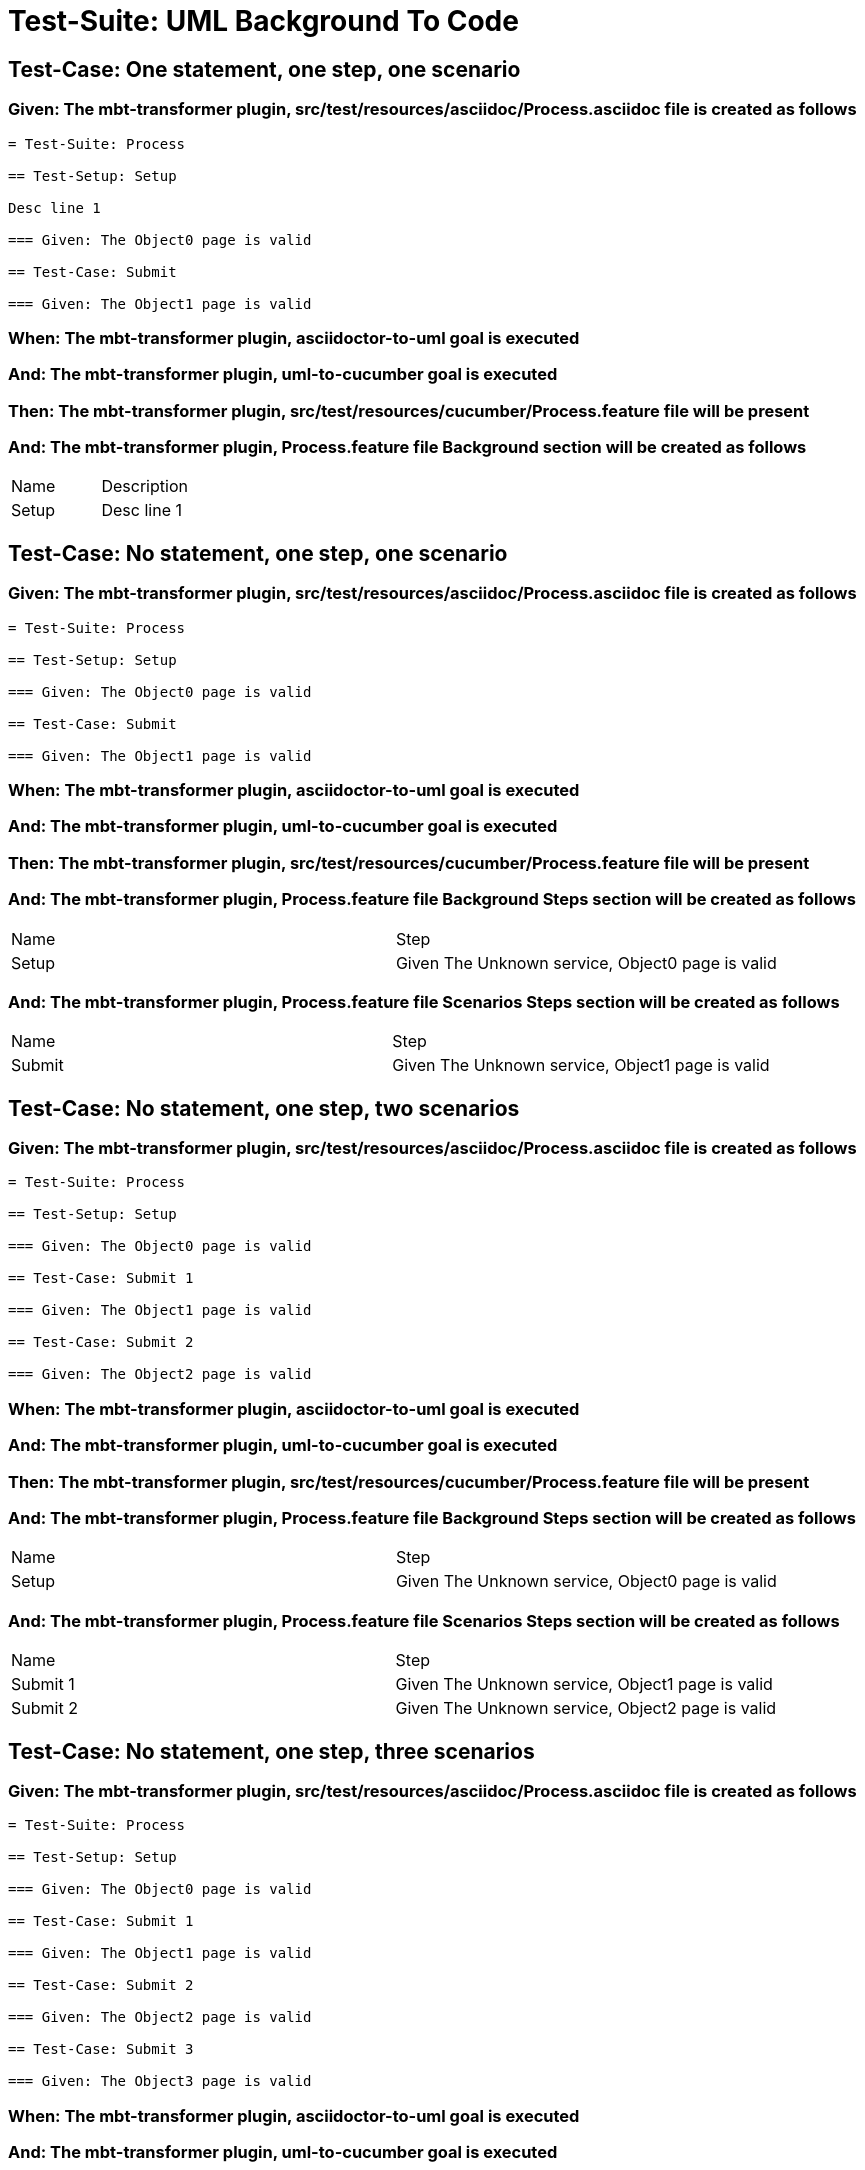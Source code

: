 = Test-Suite: UML Background To Code

== Test-Case: One statement, one step, one scenario

=== Given: The mbt-transformer plugin, src/test/resources/asciidoc/Process.asciidoc file is created as follows

----
= Test-Suite: Process

== Test-Setup: Setup

Desc line 1

=== Given: The Object0 page is valid

== Test-Case: Submit

=== Given: The Object1 page is valid
----

=== When: The mbt-transformer plugin, asciidoctor-to-uml goal is executed

=== And: The mbt-transformer plugin, uml-to-cucumber goal is executed

=== Then: The mbt-transformer plugin, src/test/resources/cucumber/Process.feature file will be present

=== And: The mbt-transformer plugin, Process.feature file Background section will be created as follows

|===
| Name  | Description
| Setup | Desc line 1
|===

== Test-Case: No statement, one step, one scenario

=== Given: The mbt-transformer plugin, src/test/resources/asciidoc/Process.asciidoc file is created as follows

----
= Test-Suite: Process

== Test-Setup: Setup

=== Given: The Object0 page is valid

== Test-Case: Submit

=== Given: The Object1 page is valid
----

=== When: The mbt-transformer plugin, asciidoctor-to-uml goal is executed

=== And: The mbt-transformer plugin, uml-to-cucumber goal is executed

=== Then: The mbt-transformer plugin, src/test/resources/cucumber/Process.feature file will be present

=== And: The mbt-transformer plugin, Process.feature file Background Steps section will be created as follows

|===
| Name  | Step                                            
| Setup | Given The Unknown service, Object0 page is valid
|===

=== And: The mbt-transformer plugin, Process.feature file Scenarios Steps section will be created as follows

|===
| Name   | Step                                            
| Submit | Given The Unknown service, Object1 page is valid
|===

== Test-Case: No statement, one step, two scenarios

=== Given: The mbt-transformer plugin, src/test/resources/asciidoc/Process.asciidoc file is created as follows

----
= Test-Suite: Process

== Test-Setup: Setup

=== Given: The Object0 page is valid

== Test-Case: Submit 1

=== Given: The Object1 page is valid

== Test-Case: Submit 2

=== Given: The Object2 page is valid
----

=== When: The mbt-transformer plugin, asciidoctor-to-uml goal is executed

=== And: The mbt-transformer plugin, uml-to-cucumber goal is executed

=== Then: The mbt-transformer plugin, src/test/resources/cucumber/Process.feature file will be present

=== And: The mbt-transformer plugin, Process.feature file Background Steps section will be created as follows

|===
| Name  | Step                                            
| Setup | Given The Unknown service, Object0 page is valid
|===

=== And: The mbt-transformer plugin, Process.feature file Scenarios Steps section will be created as follows

|===
| Name     | Step                                            
| Submit 1 | Given The Unknown service, Object1 page is valid
| Submit 2 | Given The Unknown service, Object2 page is valid
|===

== Test-Case: No statement, one step, three scenarios

=== Given: The mbt-transformer plugin, src/test/resources/asciidoc/Process.asciidoc file is created as follows

----
= Test-Suite: Process

== Test-Setup: Setup

=== Given: The Object0 page is valid

== Test-Case: Submit 1

=== Given: The Object1 page is valid

== Test-Case: Submit 2

=== Given: The Object2 page is valid

== Test-Case: Submit 3

=== Given: The Object3 page is valid
----

=== When: The mbt-transformer plugin, asciidoctor-to-uml goal is executed

=== And: The mbt-transformer plugin, uml-to-cucumber goal is executed

=== Then: The mbt-transformer plugin, src/test/resources/cucumber/Process.feature file will be present

=== And: The mbt-transformer plugin, Process.feature file Background Steps section will be created as follows

|===
| Name  | Step                                            
| Setup | Given The Unknown service, Object0 page is valid
|===

=== And: The mbt-transformer plugin, Process.feature file Scenarios Steps section will be created as follows

|===
| Name     | Step                                            
| Submit 1 | Given The Unknown service, Object1 page is valid
| Submit 2 | Given The Unknown service, Object2 page is valid
| Submit 3 | Given The Unknown service, Object3 page is valid
|===

== Test-Case: No statement, two steps, one scenario

=== Given: The mbt-transformer plugin, src/test/resources/asciidoc/Process.asciidoc file is created as follows

----
= Test-Suite: Process

== Test-Setup: Setup

=== Given: The Object1 page is valid
=== Given: The Object2 page is valid

== Test-Case: Submit

=== Given: The Object page is valid
----

=== When: The mbt-transformer plugin, asciidoctor-to-uml goal is executed

=== And: The mbt-transformer plugin, uml-to-cucumber goal is executed

=== Then: The mbt-transformer plugin, src/test/resources/cucumber/Process.feature file will be present

=== And: The mbt-transformer plugin, Process.feature file Background Steps section will be created as follows

|===
| Name  | Step                                                  
| Setup | Given The Unknown service, Object{Index} page is valid
|===

=== Test-Data: Indices

|===
| Index
| 1    
| 2    
|===

== Test-Case: No statement, three steps, one scenario

=== Given: The mbt-transformer plugin, src/test/resources/asciidoc/Process.asciidoc file is created as follows

----
= Test-Suite: Process

== Test-Setup: Setup

=== Given: The Object1 page is valid
=== Given: The Object2 page is valid
=== Given: The Object3 page is valid

== Test-Case: Submit

=== Given: The Object page is valid
----

=== When: The mbt-transformer plugin, asciidoctor-to-uml goal is executed

=== And: The mbt-transformer plugin, uml-to-cucumber goal is executed

=== Then: The mbt-transformer plugin, src/test/resources/cucumber/Process.feature file will be present

=== And: The mbt-transformer plugin, Process.feature file Background Steps section will be created as follows

|===
| Name  | Step                                                  
| Setup | Given The Unknown service, Object{Index} page is valid
|===

=== Test-Data: Indices

|===
| Index
| 1    
| 2    
| 3    
|===

